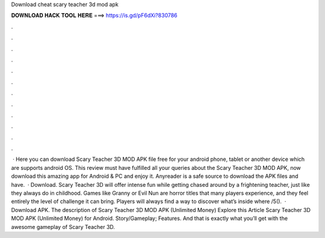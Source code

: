 Download cheat scary teacher 3d mod apk

𝐃𝐎𝐖𝐍𝐋𝐎𝐀𝐃 𝐇𝐀𝐂𝐊 𝐓𝐎𝐎𝐋 𝐇𝐄𝐑𝐄 ===> https://is.gd/pF6dXi?830786

.

.

.

.

.

.

.

.

.

.

.

.

 · Here you can download Scary Teacher 3D MOD APK file free for your android phone, tablet or another device which are supports android OS. This review must have fulfilled all your queries about the Scary Teacher 3D MOD APK, now download this amazing app for Android & PC and enjoy it. Anyreader is a safe source to download the APK files and have.  · Download. Scary Teacher 3D will offer intense fun while getting chased around by a frightening teacher, just like they always do in childhood. Games like Granny or Evil Nun are horror titles that many players experience, and they feel entirely the level of challenge it can bring. Players will always find a way to discover what’s inside where /5().  · Download APK. The description of Scary Teacher 3D MOD APK (Unlimited Money) Explore this Article Scary Teacher 3D MOD APK (Unlimited Money) for Android. Story/Gameplay; Features. And that is exactly what you’ll get with the awesome gameplay of Scary Teacher 3D.